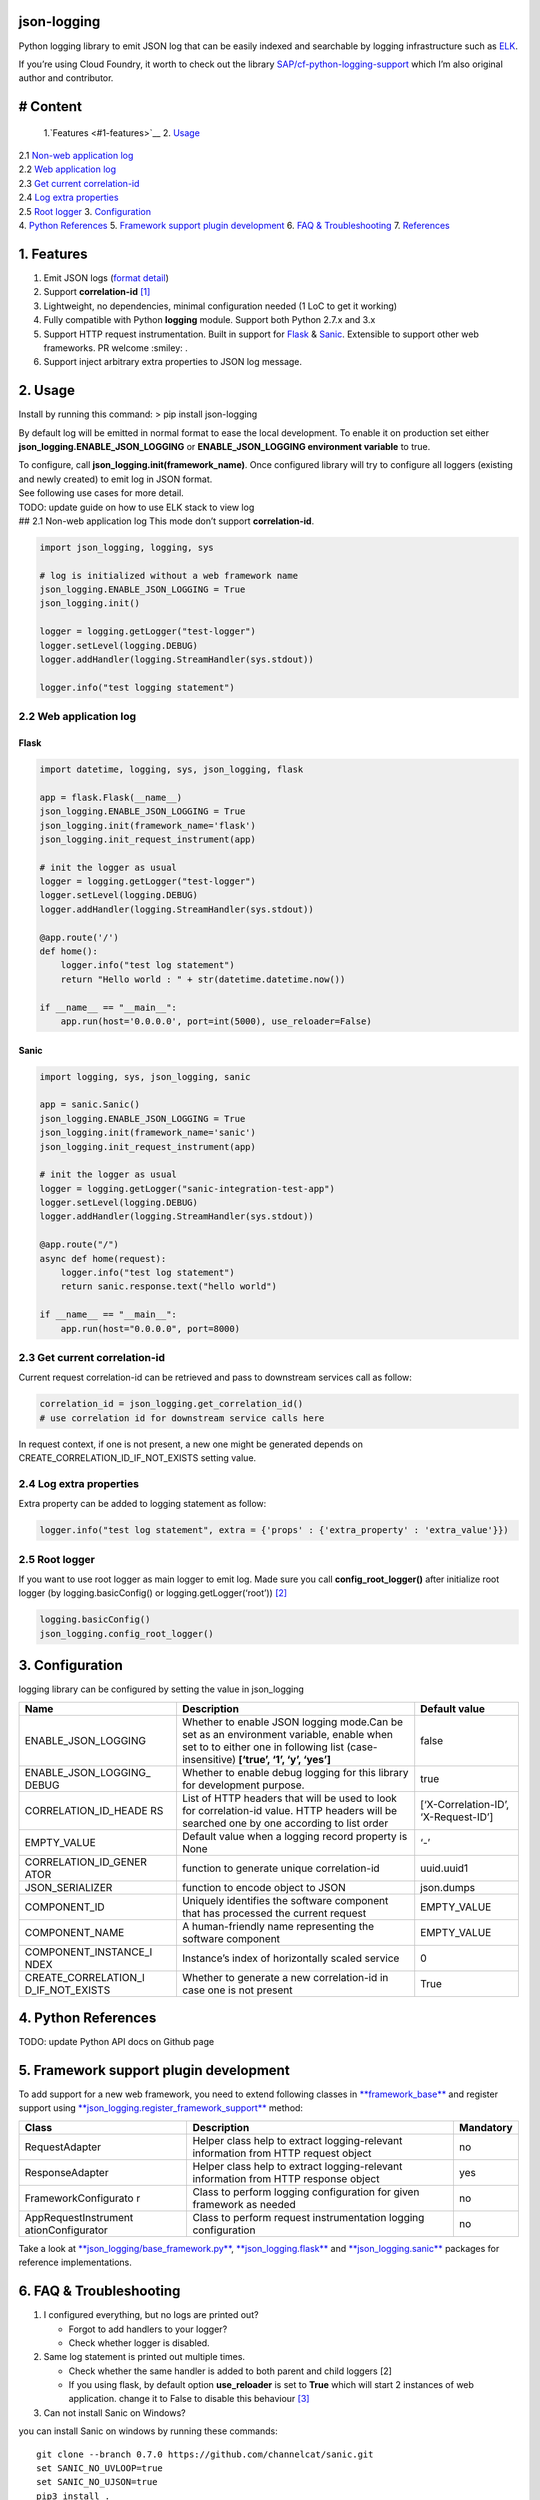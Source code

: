 json-logging
============

Python logging library to emit JSON log that can be easily indexed and
searchable by logging infrastructure such as
`ELK <https://www.elastic.co/webinars/introduction-elk-stack>`__.

| If you’re using Cloud Foundry, it worth to check out the library
  `SAP/cf-python-logging-support <https://github.com/SAP/cf-python-logging-support>`__
  which I’m also original author and contributor. 

# Content
=========
  1.`Features <#1-features>`__ 2. `Usage <#2-usage>`__
| 2.1 `Non-web application log <#21-non-web-application-log>`__
| 2.2 `Web application log <#22-web-application-log>`__
| 2.3 `Get current correlation-id <#23-get-current-correlation-id>`__
| 2.4 `Log extra properties <#24-log-extra-properties>`__
| 2.5 `Root logger <#25-root-logger>`__ 3.
  `Configuration <#3-configuration>`__
| 4. `Python References <#4-python-references>`__ 5. `Framework support
  plugin development <#5-framework-support-plugin-development>`__ 6.
  `FAQ & Troubleshooting <#6-faq--troubleshooting>`__ 7.
  `References <#7-references>`__

1. Features
===========

1. Emit JSON logs (`format
   detail <#0-full-logging-format-references>`__)
2. Support **correlation-id**
   `[1] <#1-what-is-correlation-idrequest-id>`__
3. Lightweight, no dependencies, minimal configuration needed (1 LoC to
   get it working)
4. Fully compatible with Python **logging** module. Support both Python
   2.7.x and 3.x
5. Support HTTP request instrumentation. Built in support for
   `Flask <http://flask.pocoo.org/>`__ &
   `Sanic <http://flask.pocoo.org/>`__. Extensible to support other web
   frameworks. PR welcome :smiley: .
6. Support inject arbitrary extra properties to JSON log message.

2. Usage
========

Install by running this command: > pip install json-logging

By default log will be emitted in normal format to ease the local
development. To enable it on production set either
**json_logging.ENABLE_JSON_LOGGING** or **ENABLE_JSON_LOGGING
environment variable** to true.

| To configure, call **json_logging.init(framework_name)**. Once
  configured library will try to configure all loggers (existing and
  newly created) to emit log in JSON format.
| See following use cases for more detail.

| TODO: update guide on how to use ELK stack to view log
| ## 2.1 Non-web application log This mode don’t support
  **correlation-id**.

.. code:: python

    import json_logging, logging, sys

    # log is initialized without a web framework name
    json_logging.ENABLE_JSON_LOGGING = True
    json_logging.init()

    logger = logging.getLogger("test-logger")
    logger.setLevel(logging.DEBUG)
    logger.addHandler(logging.StreamHandler(sys.stdout))

    logger.info("test logging statement")

2.2 Web application log
-----------------------

Flask
~~~~~

.. code:: python

    import datetime, logging, sys, json_logging, flask

    app = flask.Flask(__name__)
    json_logging.ENABLE_JSON_LOGGING = True
    json_logging.init(framework_name='flask')
    json_logging.init_request_instrument(app)

    # init the logger as usual
    logger = logging.getLogger("test-logger")
    logger.setLevel(logging.DEBUG)
    logger.addHandler(logging.StreamHandler(sys.stdout))

    @app.route('/')
    def home():
        logger.info("test log statement")
        return "Hello world : " + str(datetime.datetime.now())

    if __name__ == "__main__":
        app.run(host='0.0.0.0', port=int(5000), use_reloader=False)

Sanic
~~~~~

.. code:: python

    import logging, sys, json_logging, sanic

    app = sanic.Sanic()
    json_logging.ENABLE_JSON_LOGGING = True
    json_logging.init(framework_name='sanic')
    json_logging.init_request_instrument(app)

    # init the logger as usual
    logger = logging.getLogger("sanic-integration-test-app")
    logger.setLevel(logging.DEBUG)
    logger.addHandler(logging.StreamHandler(sys.stdout))

    @app.route("/")
    async def home(request):
        logger.info("test log statement")
        return sanic.response.text("hello world")

    if __name__ == "__main__":
        app.run(host="0.0.0.0", port=8000)

2.3 Get current correlation-id
------------------------------

Current request correlation-id can be retrieved and pass to downstream
services call as follow:

.. code:: python

    correlation_id = json_logging.get_correlation_id()
    # use correlation id for downstream service calls here

In request context, if one is not present, a new one might be generated
depends on CREATE_CORRELATION_ID_IF_NOT_EXISTS setting value.

2.4 Log extra properties
------------------------

Extra property can be added to logging statement as follow:

.. code:: python

    logger.info("test log statement", extra = {'props' : {'extra_property' : 'extra_value'}})

2.5 Root logger
---------------

If you want to use root logger as main logger to emit log. Made sure you
call **config_root_logger()** after initialize root logger (by
logging.basicConfig() or logging.getLogger(‘root’))
`[2] <#2-python-logging-propagate>`__

.. code:: python

    logging.basicConfig()
    json_logging.config_root_logger()

3. Configuration
================

logging library can be configured by setting the value in json_logging

+----------------------+----------------------+----------------------+
| Name                 | Description          | Default value        |
+======================+======================+======================+
| ENABLE_JSON_LOGGING  | Whether to enable    | false                |
|                      | JSON logging         |                      |
|                      | mode.Can be set as   |                      |
|                      | an environment       |                      |
|                      | variable, enable     |                      |
|                      | when set to to       |                      |
|                      | either one in        |                      |
|                      | following list       |                      |
|                      | (case-insensitive)   |                      |
|                      | **[‘true’, ‘1’, ‘y’, |                      |
|                      | ‘yes’]**             |                      |
+----------------------+----------------------+----------------------+
| ENABLE_JSON_LOGGING_ | Whether to enable    | true                 |
| DEBUG                | debug logging for    |                      |
|                      | this library for     |                      |
|                      | development purpose. |                      |
+----------------------+----------------------+----------------------+
| CORRELATION_ID_HEADE | List of HTTP headers | [‘X-Correlation-ID’, |
| RS                   | that will be used to | ‘X-Request-ID’]      |
|                      | look for             |                      |
|                      | correlation-id       |                      |
|                      | value. HTTP headers  |                      |
|                      | will be searched one |                      |
|                      | by one according to  |                      |
|                      | list order           |                      |
+----------------------+----------------------+----------------------+
| EMPTY_VALUE          | Default value when a | ‘-’                  |
|                      | logging record       |                      |
|                      | property is None     |                      |
+----------------------+----------------------+----------------------+
| CORRELATION_ID_GENER | function to generate | uuid.uuid1           |
| ATOR                 | unique               |                      |
|                      | correlation-id       |                      |
+----------------------+----------------------+----------------------+
| JSON_SERIALIZER      | function to encode   | json.dumps           |
|                      | object to JSON       |                      |
+----------------------+----------------------+----------------------+
| COMPONENT_ID         | Uniquely identifies  | EMPTY_VALUE          |
|                      | the software         |                      |
|                      | component that has   |                      |
|                      | processed the        |                      |
|                      | current request      |                      |
+----------------------+----------------------+----------------------+
| COMPONENT_NAME       | A human-friendly     | EMPTY_VALUE          |
|                      | name representing    |                      |
|                      | the software         |                      |
|                      | component            |                      |
+----------------------+----------------------+----------------------+
| COMPONENT_INSTANCE_I | Instance’s index of  | 0                    |
| NDEX                 | horizontally scaled  |                      |
|                      | service              |                      |
+----------------------+----------------------+----------------------+
| CREATE_CORRELATION_I | Whether to generate  | True                 |
| D_IF_NOT_EXISTS      | a new correlation-id |                      |
|                      | in case one is not   |                      |
|                      | present              |                      |
+----------------------+----------------------+----------------------+

4. Python References
====================

TODO: update Python API docs on Github page

5. Framework support plugin development
=======================================

To add support for a new web framework, you need to extend following
classes in
`**framework_base** </blob/master/json_logging/framework_base.py>`__ and
register support using
`**json_logging.register_framework_support** <https://github.com/thangbn/json-logging-python/blob/master/json_logging/__init__.py#L38>`__
method:

+----------------------+----------------------+----------------------+
| Class                | Description          | Mandatory            |
+======================+======================+======================+
| RequestAdapter       | Helper class help to | no                   |
|                      | extract              |                      |
|                      | logging-relevant     |                      |
|                      | information from     |                      |
|                      | HTTP request object  |                      |
+----------------------+----------------------+----------------------+
| ResponseAdapter      | Helper class help to | yes                  |
|                      | extract              |                      |
|                      | logging-relevant     |                      |
|                      | information from     |                      |
|                      | HTTP response object |                      |
+----------------------+----------------------+----------------------+
| FrameworkConfigurato | Class to perform     | no                   |
| r                    | logging              |                      |
|                      | configuration for    |                      |
|                      | given framework as   |                      |
|                      | needed               |                      |
+----------------------+----------------------+----------------------+
| AppRequestInstrument | Class to perform     | no                   |
| ationConfigurator    | request              |                      |
|                      | instrumentation      |                      |
|                      | logging              |                      |
|                      | configuration        |                      |
+----------------------+----------------------+----------------------+

Take a look at
`**json_logging/base_framework.py** <blob/master/json_logging/framework_base.py>`__,
`**json_logging.flask** <tree/master/json_logging/framework/flask>`__
and
`**json_logging.sanic** </tree/master/json_logging/framework/sanic>`__
packages for reference implementations.

6. FAQ & Troubleshooting
========================

1. I configured everything, but no logs are printed out?

   -  Forgot to add handlers to your logger?
   -  Check whether logger is disabled.

2. Same log statement is printed out multiple times.

   -  Check whether the same handler is added to both parent and child
      loggers [2]
   -  If you using flask, by default option **use_reloader** is set to
      **True** which will start 2 instances of web application. change
      it to False to disable this behaviour
      `[3] <#3-more-on-flask-use-reloader>`__

3. Can not install Sanic on Windows?

you can install Sanic on windows by running these commands:

::

    git clone --branch 0.7.0 https://github.com/channelcat/sanic.git
    set SANIC_NO_UVLOOP=true
    set SANIC_NO_UJSON=true
    pip3 install .

7. References
=============

[0] Full logging format references
----------------------------------

2 types of logging statement will be emmited by this library: -
Application log: normal logging statement e.g.:

::

    {
        "type": "log",
        "written_at": "2017-12-23T16:55:37.280Z",
        "written_ts": 1514048137280721000,
        "component_id": "1d930c0xd-19-s3213",
        "component_name": "ny-component_name",
        "component_instance": 0,
        "logger": "test logger",
        "thread": "MainThread",
        "level": "INFO",
        "line_no": 22,
        "correlation_id": "1975a02e-e802-11e7-8971-28b2bd90b19a",
        "extra_property": "extra_value"
    }

-  Request log: request instrumentation logging statement which recorded
   request information such as response time, request size, etc.

::

    {
        "type": "request",
        "written_at": "2017-12-23T16:55:37.280Z",
        "written_ts": 1514048137280721000,
        "component_id": "-",
        "component_name": "-",
        "component_instance": 0,
        "correlation_id": "1975a02e-e802-11e7-8971-28b2bd90b19a",
        "remote_user": "user_a",
        "request": "/index.html",
        "referer": "-",
        "x_forwarded_for": "-",
        "protocol": "HTTP/1.1",
        "method": "GET",
        "remote_ip": "127.0.0.1",
        "request_size_b": 1234,
        "remote_host": "127.0.0.1",
        "remote_port": 50160,
        "request_received_at": "2017-12-23T16:55:37.280Z",
        "response_time_ms": 0,
        "response_status": 200,
        "response_size_b": "122",
        "response_content_type": "text/html; charset=utf-8",
        "response_sent_at": "2017-12-23T16:55:37.280Z"
    }

See following tables for detail format explanation: - Common field

+-----------------+-----------------+-----------------+-----------------+
| Field           | Description     | Format          | Example         |
+=================+=================+=================+=================+
| written_at      | The date when   | ISO 8601        | 2017-12-23T15:1 |
|                 | this log        | YYYY-MM-DDTHH:M | 4:02.208Z       |
|                 | message was     | M:SS.milliZ     |                 |
|                 | written.        |                 |                 |
+-----------------+-----------------+-----------------+-----------------+
| written_ts      | The timestamp   | long number     | 145682055381684 |
|                 | in nano-second  |                 | 9408            |
|                 | precision when  |                 |                 |
|                 | this request    |                 |                 |
|                 | metric message  |                 |                 |
|                 | was written.    |                 |                 |
+-----------------+-----------------+-----------------+-----------------+
| correlation_id  | The timestamp   | string          | db2d002e-2702-4 |
|                 | in nano-second  |                 | 1ec-66f5-c002a8 |
|                 | precision when  |                 | 0a3d3f          |
|                 | this request    |                 |                 |
|                 | metric message  |                 |                 |
|                 | was written.    |                 |                 |
+-----------------+-----------------+-----------------+-----------------+
| type            | Type of         | string          |                 |
|                 | logging. “logs” |                 |                 |
|                 | or “request”    |                 |                 |
+-----------------+-----------------+-----------------+-----------------+
| component_id    | Uniquely        | string          | 9e6f3ecf-def0-4 |
|                 | identifies the  |                 | baf-8fac-9339e6 |
|                 | software        |                 | 1d5645          |
|                 | component that  |                 |                 |
|                 | has processed   |                 |                 |
|                 | the current     |                 |                 |
|                 | request         |                 |                 |
+-----------------+-----------------+-----------------+-----------------+
| component_name  | A               | string          | my-fancy-compon |
|                 | human-friendly  |                 | ent             |
|                 | name            |                 |                 |
|                 | representing    |                 |                 |
|                 | the software    |                 |                 |
|                 | component       |                 |                 |
+-----------------+-----------------+-----------------+-----------------+
| component_insta | Instance’s      | string          | 0               |
| nce             | index of        |                 |                 |
|                 | horizontally    |                 |                 |
|                 | scaled service  |                 |                 |
+-----------------+-----------------+-----------------+-----------------+

-  application logs

+-----------------+-----------------+-----------------+-----------------+
| Field           | Description     | Format          | Example         |
+=================+=================+=================+=================+
| msg             | The actual      | string          | This is a log   |
|                 | message string  |                 | message         |
|                 | passed to the   |                 |                 |
|                 | logger.         |                 |                 |
+-----------------+-----------------+-----------------+-----------------+
| level           | The log “level” | string          | INFO            |
|                 | indicating the  |                 |                 |
|                 | severity of the |                 |                 |
|                 | log message.    |                 |                 |
+-----------------+-----------------+-----------------+-----------------+
| thread          | Identifies the  | string          | http-nio-4655   |
|                 | execution       |                 |                 |
|                 | thread in which |                 |                 |
|                 | this log        |                 |                 |
|                 | message has     |                 |                 |
|                 | been written.   |                 |                 |
+-----------------+-----------------+-----------------+-----------------+
| logger          | The logger name |
|                 | that emits the  |
|                 | log message.    |
+-----------------+-----------------+-----------------+-----------------+
| string          | requests-logger |
+-----------------+-----------------+-----------------+-----------------+

-  request logs:

+-----------------+-----------------+-----------------+-----------------+
| Field           | Description     | Format          | Example         |
+=================+=================+=================+=================+
| request         | request path    | string          | /get/api/v2     |
|                 | that has been   |                 |                 |
|                 | processed.      |                 |                 |
+-----------------+-----------------+-----------------+-----------------+
| request_receive | The date when   | ISO 8601        | 2015-01-24      |
| d_at            | an incoming     | YYYY-MM-DDTHH:M | 14:06:05.071Z   |
|                 | request was     | M:SS.milliZ     |                 |
|                 | received by the | The precision   |                 |
|                 | producer.       | is in           |                 |
|                 |                 | milliseconds.   |                 |
|                 |                 | The timezone is |                 |
|                 |                 | UTC.            |                 |
+-----------------+-----------------+-----------------+-----------------+
| response_sent_a | The date when   | ditto           | 2015-01-24      |
| t               | the response to |                 | 14:06:05.071Z   |
|                 | an incoming     |                 |                 |
|                 | request was     |                 |                 |
|                 | sent to the     |                 |                 |
|                 | consumer.       |                 |                 |
+-----------------+-----------------+-----------------+-----------------+
| response_time_m | How many        | float           | 43.476          |
| s               | milliseconds it |                 |                 |
|                 | took the        |                 |                 |
|                 | producer to     |                 |                 |
|                 | prepare the     |                 |                 |
|                 | response.       |                 |                 |
+-----------------+-----------------+-----------------+-----------------+
| protocol        | Which protocol  | string          | HTTP/1.1        |
|                 | was used to     |                 |                 |
|                 | issue a request |                 |                 |
|                 | to a producer.  |                 |                 |
|                 | In most cases,  |                 |                 |
|                 | this will be    |                 |                 |
|                 | HTTP (including |                 |                 |
|                 | a version       |                 |                 |
|                 | specifier), but |                 |                 |
|                 | for outgoing    |                 |                 |
|                 | requests        |                 |                 |
|                 | reported by a   |                 |                 |
|                 | producer, it    |                 |                 |
|                 | may contain     |                 |                 |
|                 | other values.   |                 |                 |
|                 | E.g. a database |                 |                 |
|                 | call via JDBC   |                 |                 |
|                 | may report,     |                 |                 |
|                 | e.g. “JDBC/1.2” |                 |                 |
+-----------------+-----------------+-----------------+-----------------+
| method          | The             | string          | GET             |
|                 | corresponding   |                 |                 |
|                 | protocol        |                 |                 |
|                 | method.         |                 |                 |
+-----------------+-----------------+-----------------+-----------------+
| remote_ip       | IP address of   | string          | 192.168.0.1     |
|                 | the consumer    |                 |                 |
|                 | (might be a     |                 |                 |
|                 | proxy, might be |                 |                 |
|                 | the actual      |                 |                 |
|                 | client)         |                 |                 |
+-----------------+-----------------+-----------------+-----------------+
| remote_host     | host name of    | string          | my.happy.host   |
|                 | the consumer    |                 |                 |
|                 | (might be a     |                 |                 |
|                 | proxy, might be |                 |                 |
|                 | the actual      |                 |                 |
|                 | client)         |                 |                 |
+-----------------+-----------------+-----------------+-----------------+
| remote_port     | Which TCP port  | string          | 1234            |
|                 | is used by the  |                 |                 |
|                 | consumer to     |                 |                 |
|                 | establish a     |                 |                 |
|                 | connection to   |                 |                 |
|                 | the remote      |                 |                 |
|                 | producer.       |                 |                 |
+-----------------+-----------------+-----------------+-----------------+
| remote_user     | The username    | string          | user_name       |
|                 | associated with |                 |                 |
|                 | the request     |                 |                 |
+-----------------+-----------------+-----------------+-----------------+
| request_size_b  | The size in     | long            | 1234            |
|                 | bytes of the    |                 |                 |
|                 | requesting      |                 |                 |
|                 | entity or       |                 |                 |
|                 | “body” (e.g.,   |                 |                 |
|                 | in case of POST |                 |                 |
|                 | requests).      |                 |                 |
+-----------------+-----------------+-----------------+-----------------+
| response_size_b | The size in     | long            | 1234            |
|                 | bytes of the    |                 |                 |
|                 | response entity |                 |                 |
+-----------------+-----------------+-----------------+-----------------+
| response_status | The status code | long            | 200             |
|                 | of the          |                 |                 |
|                 | response.       |                 |                 |
+-----------------+-----------------+-----------------+-----------------+
| response_conten | The MIME type   | long            | application/jso |
| t_type          | associated with |                 | n               |
|                 | the entity of   |                 |                 |
|                 | the response if |                 |                 |
|                 | available/speci |                 |                 |
|                 | fied            |                 |                 |
+-----------------+-----------------+-----------------+-----------------+
| referer         | For HTTP        | string          | /index.html     |
|                 | requests,       |                 |                 |
|                 | identifies the  |                 |                 |
|                 | address of the  |                 |                 |
|                 | webpage         |                 |                 |
|                 | (i.e. the URI   |                 |                 |
|                 | or IRI) that    |                 |                 |
|                 | linked to the   |                 |                 |
|                 | resource being  |                 |                 |
|                 | requested.      |                 |                 |
+-----------------+-----------------+-----------------+-----------------+
| x_forwarded_for | Comma-separated | string          | 192.0.2.60,10.1 |
|                 | list of IP      |                 | 2.9.23          |
|                 | addresses, the  |                 |                 |
|                 | left-most being |                 |                 |
|                 | the original    |                 |                 |
|                 | client,         |                 |                 |
|                 | followed by     |                 |                 |
|                 | proxy server    |                 |                 |
|                 | addresses that  |                 |                 |
|                 | forwarded the   |                 |                 |
|                 | client request. |                 |                 |
+-----------------+-----------------+-----------------+-----------------+

[1] What is correlation-id/request id
-------------------------------------

https://stackoverflow.com/questions/25433258/what-is-the-x-request-id-http-header
## [2] Python logging propagate
https://docs.python.org/3/library/logging.html#logging.Logger.propagate
https://docs.python.org/2/library/logging.html#logging.Logger.propagate

[3] more on flask use_reloader
------------------------------

http://flask.pocoo.org/docs/0.12/errorhandling/#working-with-debuggers